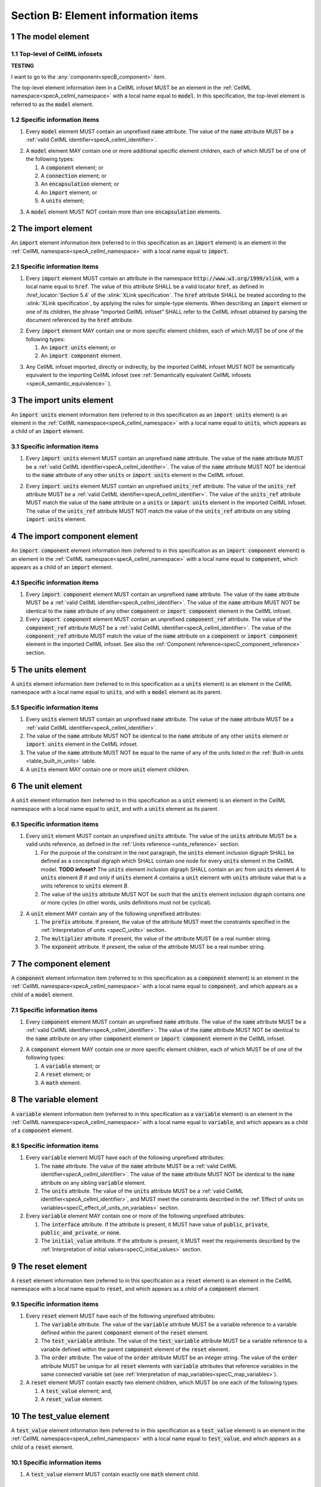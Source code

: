 .. _sectionB:

.. sectnum::

====================================
Section B: Element information items
====================================






.. marker1

.. _specB_model:

The model element
=================

Top-level of CellML infosets
----------------------------



**TESTING**

I want to go to the :any:`component<specB_component>` item.




The top-level element information item in a CellML infoset MUST be an
element in the :ref:`CellML namespace<specA_cellml_namespace>` with a
local name equal to :code:`model`. In this specification, the top-level
element is referred to as the :code:`model` element.

Specific information items
--------------------------

1. Every :code:`model` element MUST contain an unprefixed :code:`name`
   attribute. The value of the :code:`name` attribute MUST be a
   :ref:`valid CellML identifier<specA_cellml_identifier>`.

.. marker1_1

2. A :code:`model` element MAY contain one or more additional specific
   element children, each of which MUST be of one of the
   following types:

   #. A :code:`component` element; or

   #. A :code:`connection` element; or

   #. An :code:`encapsulation` element; or

   #. An :code:`import` element; or

   #. A :code:`units` element;


.. marker1_2

3. A :code:`model` element MUST NOT contain more than one :code:`encapsulation`
   elements.

.. marker2

.. _specB_import:

The import element
==================

An :code:`import` element information item (referred to in this
specification as an :code:`import` element) is an element
in the :ref:`CellML namespace<specA_cellml_namespace>` with a local name equal to :code:`import`.

Specific information items
--------------------------

1. Every :code:`import` element MUST contain an attribute
   in the namespace :code:`http://www.w3.org/1999/xlink`, with a local
   name equal to :code:`href`. The value of this attribute SHALL be a valid
   locator :code:`href`, as defined in :href_locator:`Section 5.4` of the
   :xlink:`XLink specification`. The
   :code:`href` attribute SHALL be treated according to the
   :xlink:`XLink specification`, by applying the rules for simple-type elements. When
   describing an :code:`import` element or one of its children, the phrase
   “imported CellML infoset” SHALL refer to the CellML infoset obtained
   by parsing the document referenced by the :code:`href` attribute.

.. marker2_1

2. Every :code:`import` element MAY contain one or more specific element
   children, each of which MUST be of one of the following types:

   #. An :code:`import units` element; or

   #. An :code:`import component` element.

.. marker2_2

3. Any CellML infoset imported, directly or indirectly, by the imported
   CellML infoset MUST NOT be semantically equivalent to the importing
   CellML infoset (see
   :ref:`Semantically equivalent CellML infosets <specA_semantic_equivalence>`
   ).

.. marker3

.. _specB_import_units:

The import units element
========================

An :code:`import units` element information item (referred to in this
specification as an :code:`import units` element) is an element in the
:ref:`CellML namespace<specA_cellml_namespace>` with a local name equal to :code:`units`, which
appears as a child of an :code:`import` element.

Specific information items
--------------------------

1. Every :code:`import units` element MUST contain an unprefixed :code:`name`
   attribute. The value of the :code:`name` attribute MUST be a
   :ref:`valid CellML identifier<specA_cellml_identifier>`.
   The value of the :code:`name` attribute MUST NOT be identical
   to the :code:`name` attribute of any other :code:`units` or
   :code:`import units` element in the CellML infoset.

.. marker3_1

2. Every :code:`import units` element MUST contain an unprefixed
   :code:`units_ref` attribute. The value of the :code:`units_ref` attribute
   MUST be a
   :ref:`valid CellML identifier<specA_cellml_identifier>`.
   The value of the :code:`units_ref`
   attribute MUST match the value of the :code:`name` attribute on a
   :code:`units` or :code:`import units` element in the imported CellML
   infoset. The value of the :code:`units_ref` attribute MUST NOT match the
   value of the :code:`units_ref` attribute on any sibling
   :code:`import units` element.

.. marker4

.. _specB_import_component:

The import component element
============================

An :code:`import component` element information item (referred to in this
specification as an :code:`import component` element) is an element
in the :ref:`CellML namespace<specA_cellml_namespace>` with a local name equal to
:code:`component`, which appears as a child of an :code:`import` element.

Specific information items
--------------------------

1. Every :code:`import component` element MUST contain an unprefixed
   :code:`name` attribute. The value of the :code:`name` attribute MUST be a
   :ref:`valid CellML identifier<specA_cellml_identifier>`. The value of the
   :code:`name` attribute MUST NOT
   be identical to the :code:`name` attribute of any other :code:`component` or
   :code:`import component` element in the CellML infoset.

2. Every :code:`import component` element MUST contain an unprefixed
   :code:`component_ref` attribute. The value of the :code:`component_ref`
   attribute MUST be a :ref:`valid CellML identifier<specA_cellml_identifier>`.
   The value of the
   :code:`component_ref` attribute MUST match the value of the :code:`name`
   attribute on a :code:`component` or :code:`import component` element in the
   imported CellML infoset. See also the
   :ref:`Component reference<specC_component_reference>`
   section.

.. marker5

.. _specB_units:

The units element
=================

A :code:`units` element information item (referred to in this specification
as a :code:`units` element) is an element in the CellML
namespace with a local name equal to :code:`units`, and with a :code:`model`
element as its parent.

Specific information items
--------------------------

1. Every :code:`units` element MUST contain an unprefixed :code:`name`
   attribute. The value of the :code:`name` attribute MUST be a
   :ref:`valid CellML identifier<specA_cellml_identifier>`.

#. The value of the :code:`name` attribute MUST NOT be identical to the
   :code:`name` attribute of any other :code:`units` element or
   :code:`import units` element in the CellML infoset.

#. The value of the :code:`name` attribute MUST NOT be equal to the name of
   any of the units listed in the :ref:`Built-in units <table_built_in_units>`
   table.

#. A :code:`units` element MAY contain one or more :code:`unit` element
   children.

.. marker6

.. _specB_unit:

The unit element
================

A :code:`unit` element information item (referred to in this specification
as a :code:`unit` element) is an element in the CellML
namespace with a local name equal to :code:`unit`, and with a :code:`units`
element as its parent.

Specific information items
--------------------------

1. Every :code:`unit` element MUST contain an unprefixed :code:`units`
   attribute. The value of the :code:`units` attribute MUST be
   a valid units reference, as defined in the
   :ref:`Units reference <units_reference>` section.

   #. For the purpose of the constraint in the next paragraph, the
      :code:`units` element inclusion digraph SHALL be defined as a
      conceptual digraph which SHALL contain one node for every
      :code:`units` element in the CellML model. **TODO infoset?**
      The :code:`units` element
      inclusion digraph SHALL contain an arc from :code:`units` element *A*
      to :code:`units` element *B* if and only if :code:`units` element *A*
      contains a :code:`unit` element with :code:`units` attribute value that
      is a units reference to :code:`units` element *B*.

   #. The value of the :code:`units` attribute MUST NOT be such that the
      :code:`units` element inclusion digraph contains one or more cycles
      (in other words, units definitions must not be cyclical).

.. marker6_1

2. A :code:`unit` element MAY contain any of the following unprefixed
   attributes:

   #. The :code:`prefix` attribute. If present, the value of the attribute
      MUST meet the constraints specified in the
      :ref:`Interpretation of units <specC_units>` section.

   #. The :code:`multiplier` attribute. If present, the value of the
      attribute MUST be a real number string.

   #. The :code:`exponent` attribute. If present, the value of the attribute
      MUST be a real number string.

.. marker7

.. _specB_component:

The component element
=====================

A :code:`component` element information item (referred to in this
specification as a :code:`component` element) is an element
in the :ref:`CellML namespace<specA_cellml_namespace>` with a local name equal to :code:`component`, and
which appears as a child of a :code:`model` element.

.. marker7_1

Specific information items
--------------------------

1. Every :code:`component` element MUST contain an unprefixed :code:`name`
   attribute. The value of the :code:`name` attribute MUST be a
   :ref:`valid CellML identifier<specA_cellml_identifier>`.
   The value of the :code:`name` attribute MUST NOT be identical
   to the :code:`name` attribute on any other :code:`component` element or
   :code:`import component` element in the CellML infoset.

.. marker7_2

2. A :code:`component` element MAY contain one or more specific element
   children, each of which MUST be of one of the following types:

   #. A :code:`variable` element; or

   #. A :code:`reset` element; or

   #. A :code:`math` element.

.. marker8

.. _specB_variable:

The variable element
====================

A :code:`variable` element information item (referred to in this
specification as a :code:`variable` element) is an element
in the :ref:`CellML namespace<specA_cellml_namespace>` with a local name equal to :code:`variable`, and
which appears as a child of a :code:`component` element.

Specific information items
--------------------------

1. Every :code:`variable` element MUST have each of the following unprefixed
   attributes:

   #. The :code:`name` attribute. The value of the :code:`name` attribute MUST
      be a :ref:`valid CellML identifier<specA_cellml_identifier>`. The value
      of the :code:`name` attribute
      MUST NOT be identical to the :code:`name` attribute on any sibling
      :code:`variable` element.

   #. The :code:`units` attribute. The value of the :code:`units` attribute
      MUST be a :ref:`valid CellML identifier<specA_cellml_identifier>`,
      and MUST meet the constraints described in the
      :ref:`Effect of units on variables<specC_effect_of_units_on_variables>`
      section.

#. Every :code:`variable` element MAY contain one or more of the following
   unprefixed attributes:

   #. The :code:`interface` attribute. If the attribute is present, it MUST
      have value of :code:`public`, :code:`private`,
      :code:`public_and_private`, or :code:`none`.

   #. The :code:`initial_value` attribute. If the attribute is present, it
      MUST meet the requirements described by the
      :ref:`Interpretation of initial values<specC_initial_values>` section.

.. marker9

.. _specB_reset:

The reset element
=================

A :code:`reset` element information item (referred to in this specification
as a :code:`reset` element) is an element in the CellML
namespace with a local name equal to :code:`reset`, and which appears as a
child of a :code:`component` element.

Specific information items
--------------------------

1. Every :code:`reset` element MUST have each of the following unprefixed
   attributes:

   #. The :code:`variable` attribute. The value of the :code:`variable`
      attribute MUST be a variable reference to a variable defined
      within the parent :code:`component` element of the :code:`reset` element.

   #. The :code:`test_variable` attribute. The value of the
      :code:`test_variable` attribute MUST be a variable reference to a
      variable defined within the parent :code:`component` element of the
      :code:`reset` element.

   #. The :code:`order` attribute. The value of the :code:`order` attribute
      MUST be an integer string. The value of the :code:`order` attribute MUST
      be unique for all :code:`reset` elements with :code:`variable` attributes
      that reference variables in the same connected variable set (see
      :ref:`Interpretation of map_variables<specC_map_variables>`).

#. A :code:`reset` element MUST contain exactly two element
   children, which MUST be one each of the following types:

   #. A :code:`test_value` element; and,

   #. A :code:`reset_value` element.

.. marker10

.. _specB_test_value:

The test_value element
======================

A :code:`test_value` element information item (referred to in this
specification as a :code:`test_value` element) is an element in the
:ref:`CellML namespace<specA_cellml_namespace>` with a local name equal to :code:`test_value`,
and which appears as a child of a :code:`reset` element.

Specific information items
--------------------------

#. A :code:`test_value` element MUST contain exactly one :code:`math` element
   child.

.. marker11

.. _specB_reset_value:

The reset_value element
=======================

A :code:`reset_value` element information item (referred to in this
specification as a :code:`reset_value` element) is an element in the CellML
namespace with a local name equal to :code:`reset_value`,
and which appears as a child of a :code:`reset` element.

Specific information items
--------------------------

#. A :code:`reset_value` element MUST contain exactly one :code:`math` element
   child.

.. marker12

.. _specB_math:

The math element
================

A :code:`math` element information item (referred to in this specification
as a :code:`math` element) is an element in the MathML
namespace that appears as a direct child of a :code:`component` element, a
:code:`test_value` element, or a :code:`reset_value` element.

Specific information items
--------------------------

#. A :code:`math` element MUST be the top-level of a content MathML tree, as
   described in :mathml2spec:`MathML 2.0`.

#. Each element child of a :code:`math` element MUST have
   an element-type name that is listed in the
   :ref:`Supported MathML Elements <table_supported_mathml_elements>` table.

#. Every variable name given using the MathML :code:`ci` element MUST be a
   :ref:`variable reference<specC_variable_reference>` to a :code:`variable`
   within the :code:`component` element that the :code:`math` element
   is contained.

#. Any MathML :code:`cn` elements MUST each have an attribute in the
   :ref:`CellML namespace<specA_cellml_namespace>`, with a local name equal to :code:`units`.
   The value of this attribute MUST be a valid units
   reference.

#. The :code:`cn` element MUST be one of the following
   :mathml2types:`types` : real or e-notation.

#. The :code:`cn` element MUST be of base 10.

.. _table_supported_mathml_elements:

Table: Supported MathML Elements
~~~~~~~~~~~~~~~~~~~~~~~~~~~~~~~~

+----------------------------------+----------------------------------+
| **Element Category**             | **Element List**                 |
+----------------------------------+----------------------------------+
| Simple Operands                  | <ci>, <cn>, <sep>                |
+----------------------------------+----------------------------------+
| Basic Structural                 | <apply>, <piecewise>, <piece>,   |
|                                  | <otherwise>                      |
+----------------------------------+----------------------------------+
| Relational and Logical Operators | <eq>, <neq>, <gt>, <lt>, <geq>,  |
|                                  | <leq>, <and>, <or>, <xor>, <not> |
+----------------------------------+----------------------------------+
| Arithmetic Operators             | <plus>, <minus>, <times>,        |
|                                  | <divide>, <power>, <root>,       |
|                                  | <abs>, <exp>, <ln>, <log>,       |
|                                  | <floor>, <ceiling>, <min>,       |
|                                  | <max>, <rem>,                    |
+----------------------------------+----------------------------------+
| Calculus Elements                | <diff>                           |
+----------------------------------+----------------------------------+
| Qualifier Elements               | <bvar>, <logbase>, <degree>      |
|                                  | (child of <root> or <diff>)      |
+----------------------------------+----------------------------------+
| Trigonometric Operators          | <sin>, <cos>, <tan>, <sec>,      |
|                                  | <csc>, <cot>,                    |
|                                  |                                  |
|                                  | <sinh>, <cosh>, <tanh>, <sech>,  |
|                                  | <csch>, <coth>, <arcsin>,        |
|                                  | <arccos>, <arctan>,              |
|                                  |                                  |
|                                  | <arcsec>, <arccsc>, <arccot>,    |
|                                  | <arcsinh>, <arccosh>, <arctanh>, |
|                                  | <arcsech>, <arccsch>, <arccoth>  |
+----------------------------------+----------------------------------+
| Mathematical and Logical         | <pi>, <exponentiale>,            |
| Constants                        | <notanumber>, <infinity>,        |
|                                  | <true>, <false>                  |
+----------------------------------+----------------------------------+

.. marker13

.. _specB_encapsulation:

The encapsulation element
=========================

An :code:`encapsulation` element information item (referred to in this
specification as an :code:`encapsulation` element) is an element in the
:ref:`CellML namespace<specA_cellml_namespace>` with a local name equal to
:code:`encapsulation`, and which appears as a child of a :code:`model` element.

Specific information items
--------------------------

#. Every :code:`encapsulation` element MUST contain one or more
   :code:`component_ref` elements.

.. marker14

.. _specB_component_ref:

The component_ref element
=========================

A :code:`component_ref` element information item (referred to in this
specification as a :code:`component_ref` element) is an element in the
:ref:`CellML namespace<specA_cellml_namespace>` with a local name equal to
:code:`component_ref`, and which appears as a child of an :code:`encapsulation`
element.

Specific information items
--------------------------

#. Every :code:`component_ref` element MUST contain an unprefixed
   :code:`component` attribute. The value of this attribute
   MUST be a :ref:`valid CellML identifier<specA_cellml_identifier>`,
   and MUST match the :code:`name`
   attribute on a :code:`component` element or an :code:`import component`
   element in the CellML infoset.

#. Every :code:`component_ref` element MAY in turn contain one or more
   :code:`component_ref` element children.

#. A :code:`component_ref` element which is an immediate child of an
   :code:`encapsulation` element MUST each contain at least one
   :code:`component_ref` element child.

.. marker15

.. _specB_connection:

The connection element
======================

A :code:`connection` element information item (referred to in this
specification as a :code:`connection` element) is an element in the
:ref:`CellML namespace<specA_cellml_namespace>` with a local name equal to :code:`connection`,
and which appears as a child of a :code:`model` element.

Specific information items
--------------------------

#. Each :code:`connection` element MUST contain an unprefixed
   :code:`component_1` attribute. The value of the :code:`component_1`
   attribute
   MUST be a :ref:`valid CellML identifier<specA_cellml_identifier>`.
   The value of this attribute MUST
   be equal to the :code:`name` attribute on a :code:`component` or
   :code:`import component` element in the CellML infoset
   (see :ref:`Component reference<specC_component_reference>`).

#. Each :code:`connection` element MUST contain an unprefixed
   :code:`component_2` attribute. The value of the :code:`component_2`
   attribute
   MUST be a :ref:`valid CellML identifier<specA_cellml_identifier>`.
   The value of this attribute MUST
   be equal to the :code:`name` attribute on a :code:`component` or
   :code:`import component` element in the CellML infoset
   (see :ref:`Component reference <specC_component_reference>`).
   It MUST NOT be equal to the value of the :code:`component_1` attribute.

#. A CellML infoset MUST NOT contain more than one :code:`connection`
   element with a given pair of :code:`component`\ s referenced by the
   :code:`component_1` and :code:`component_2` attribute values, in any order.

#. Every :code:`connection` element MUST contain one or more
   :code:`map_variables` elements.

.. marker16

.. _specB_map_variables:

The map_variables element
=========================

A :code:`map_variables` element information item (referred to in this
specification as a :code:`map_variables` element) is an element in the
:ref:`CellML namespace<specA_cellml_namespace>` with a local name equal to
:code:`map_variables`, and which appears as a child of a :code:`connection`
element.

Specific information items
--------------------------

#. Each :code:`map_variables` element MUST contain an unprefixed
   :code:`variable_1` attribute. The value of the :code:`variable_1` attribute
   MUST be a :ref:`valid CellML identifier<specA_cellml_identifier>`.
   The value of this attribute MUST
   be equal to the :code:`name` attribute on a :code:`variable` element child
   of the :code:`component` element or :code:`import component` element
   referenced by the :code:`component_1` attribute on the :code:`connection`
   element which is the parent of this element.

#. Each :code:`map_variables` element MUST contain an unprefixed
   :code:`variable_2` attribute. The value of the :code:`variable_2` attribute
   MUST be a :ref:`valid CellML identifier<specA_cellml_identifier>`. The value of this attribute MUST
   be equal to the :code:`name` attribute on a :code:`variable` element child
   of the :code:`component` element or :code:`import component` element
   referenced by the :code:`component_2` attribute on the :code:`connection`
   element which is the parent of this element.

#. A :code:`connection` element MUST NOT contain more than one
   :code:`map_variables` element with a given :code:`variable_1` attribute
   value and :code:`variable_2` attribute value pair.

.. marker17
